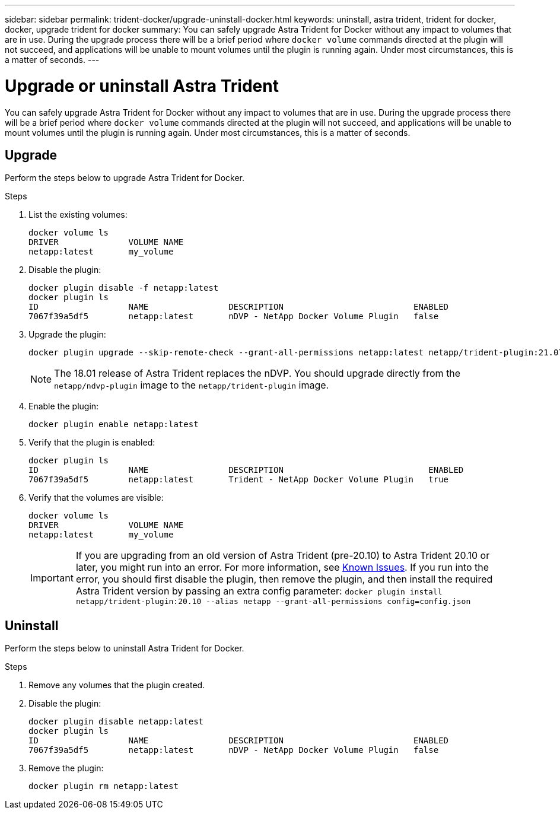 ---
sidebar: sidebar
permalink: trident-docker/upgrade-uninstall-docker.html
keywords: uninstall, astra trident, trident for docker, docker, upgrade trident for docker
summary: You can safely upgrade Astra Trident for Docker without any impact to volumes that are in use. During the upgrade process there will be a brief period where `docker volume` commands directed at the plugin will not succeed, and applications will be unable to mount volumes until the plugin is running again. Under most circumstances, this is a matter of seconds.
---

= Upgrade or uninstall Astra Trident
:hardbreaks:
:icons: font
:imagesdir: ../media/

[.lead]
You can safely upgrade Astra Trident for Docker without any impact to volumes that are in use. During the upgrade process there will be a brief period where `docker volume` commands directed at the plugin will not succeed, and applications will be unable to mount volumes until the plugin is running again. Under most circumstances, this is a matter of seconds.

== Upgrade

Perform the steps below to upgrade Astra Trident for Docker.

.Steps

. List the existing volumes:
+
----
docker volume ls
DRIVER              VOLUME NAME
netapp:latest       my_volume
----
. Disable the plugin:
+
----
docker plugin disable -f netapp:latest
docker plugin ls
ID                  NAME                DESCRIPTION                          ENABLED
7067f39a5df5        netapp:latest       nDVP - NetApp Docker Volume Plugin   false
----
. Upgrade the plugin:
+
----
docker plugin upgrade --skip-remote-check --grant-all-permissions netapp:latest netapp/trident-plugin:21.07
----
+
NOTE: The 18.01 release of Astra Trident replaces the nDVP. You should upgrade directly from the `netapp/ndvp-plugin` image to the `netapp/trident-plugin` image.
. Enable the plugin:
+
----
docker plugin enable netapp:latest
----
. Verify that the plugin is enabled:
+
----
docker plugin ls
ID                  NAME                DESCRIPTION                             ENABLED
7067f39a5df5        netapp:latest       Trident - NetApp Docker Volume Plugin   true
----
. Verify that the volumes are visible:
+
----
docker volume ls
DRIVER              VOLUME NAME
netapp:latest       my_volume
----
IMPORTANT: If you are upgrading from an old version of Astra Trident (pre-20.10) to Astra Trident 20.10 or later, you might run into an error. For more information, see link:known-issues-docker.html[Known Issues^]. If you run into the error, you should first disable the plugin, then remove the plugin, and then install the required Astra Trident version by passing an extra config parameter: `docker plugin install netapp/trident-plugin:20.10 --alias netapp --grant-all-permissions config=config.json`

== Uninstall

Perform the steps below to uninstall Astra Trident for Docker.

.Steps

. Remove any volumes that the plugin created.

. Disable the plugin:
+
----
docker plugin disable netapp:latest
docker plugin ls
ID                  NAME                DESCRIPTION                          ENABLED
7067f39a5df5        netapp:latest       nDVP - NetApp Docker Volume Plugin   false
----
. Remove the plugin:
+
----
docker plugin rm netapp:latest
----
